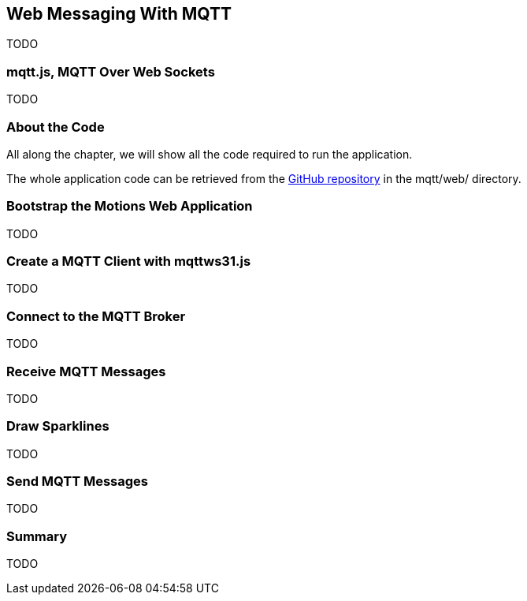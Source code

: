 [[ch_web_mqtt]]
== Web Messaging With MQTT

[role="lead"]
TODO

=== mqtt.js, MQTT Over Web Sockets

TODO

=== About the Code

All along the chapter, we will show all the code required to run the application.

The whole application code can be retrieved from the https://github.com/mobile-web-messaging/code[GitHub repository] in the +mqtt/web/+ directory.

=== Bootstrap the Motions Web Application

TODO

=== Create a MQTT Client with mqttws31.js

TODO

=== Connect to the MQTT Broker

TODO

=== Receive MQTT Messages

TODO

=== Draw Sparklines

TODO

=== Send MQTT Messages

TODO

=== Summary

TODO